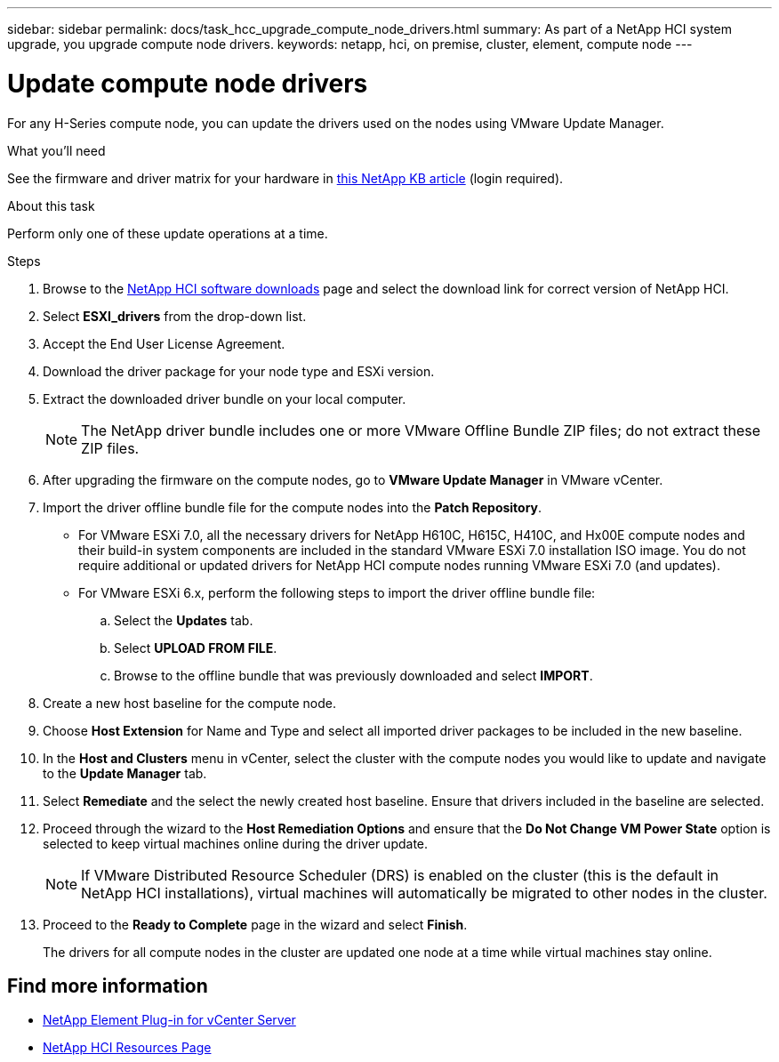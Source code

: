 ---
sidebar: sidebar
permalink: docs/task_hcc_upgrade_compute_node_drivers.html
summary: As part of a NetApp HCI system upgrade, you upgrade compute node drivers.
keywords: netapp, hci, on premise, cluster, element, compute node
---

= Update compute node drivers

:hardbreaks:
:nofooter:
:icons: font
:linkattrs:
:imagesdir: ../media/

[.lead]
For any H-Series compute node, you can update the drivers used on the nodes using VMware Update Manager.

.What you'll need

See the firmware and driver matrix for your hardware in https://kb.netapp.com/Advice_and_Troubleshooting/Hybrid_Cloud_Infrastructure/NetApp_HCI/Firmware_and_driver_versions_in_NetApp_HCI_and_NetApp_Element_software[this NetApp KB article^] (login required).

.About this task

Perform only one of these update operations at a time.

.Steps

. Browse to the https://mysupport.netapp.com/site/products/all/details/netapp-hci/downloads-tab[NetApp HCI software downloads^] page and select the download link for correct version of NetApp HCI.
. Select *ESXI_drivers* from the drop-down list.
. Accept the End User License Agreement.
. Download the driver package for your node type and ESXi version.
. Extract the downloaded driver bundle on your local computer.
+
NOTE: The NetApp driver bundle includes one or more VMware Offline Bundle ZIP files; do not extract these ZIP files.

. After upgrading the firmware on the compute nodes, go to *VMware Update Manager* in VMware vCenter.
. Import the driver offline bundle file for the compute nodes into the *Patch Repository*.
+
* For VMware ESXi 7.0, all the necessary drivers for NetApp H610C, H615C, H410C, and Hx00E compute nodes and their build-in system components are included in the standard VMware ESXi 7.0 installation ISO image. You do not require additional or updated drivers for NetApp HCI compute nodes running VMware ESXi 7.0 (and updates).
* For VMware ESXi 6.x, perform the following steps to import the driver offline bundle file:
.. Select the *Updates* tab.
.. Select *UPLOAD FROM FILE*.
.. Browse to the offline bundle that was previously downloaded and select *IMPORT*.
. Create a new host baseline for the compute node.
. Choose *Host Extension* for Name and Type and select all imported driver packages to be included in the new baseline.
. In the *Host and Clusters* menu in vCenter, select the cluster with the compute nodes you would like to update and navigate to the *Update Manager* tab.
. Select *Remediate* and the select the newly created host baseline. Ensure that drivers included in the baseline are selected.
. Proceed through the wizard to the *Host Remediation Options* and ensure that the *Do Not Change VM Power State* option is selected to keep virtual machines online during the driver update.
+
NOTE: If VMware Distributed Resource Scheduler (DRS) is enabled on the cluster (this is the default in NetApp HCI installations), virtual machines will automatically be migrated to other nodes in the cluster.

. Proceed to the *Ready to Complete* page in the wizard and select *Finish*.
+
The drivers for all compute nodes in the cluster are updated one node at a time while virtual machines stay online.

[discrete]
== Find more information

* https://docs.netapp.com/us-en/vcp/index.html[NetApp Element Plug-in for vCenter Server^]
* https://www.netapp.com/hybrid-cloud/hci-documentation/[NetApp HCI Resources Page^]

